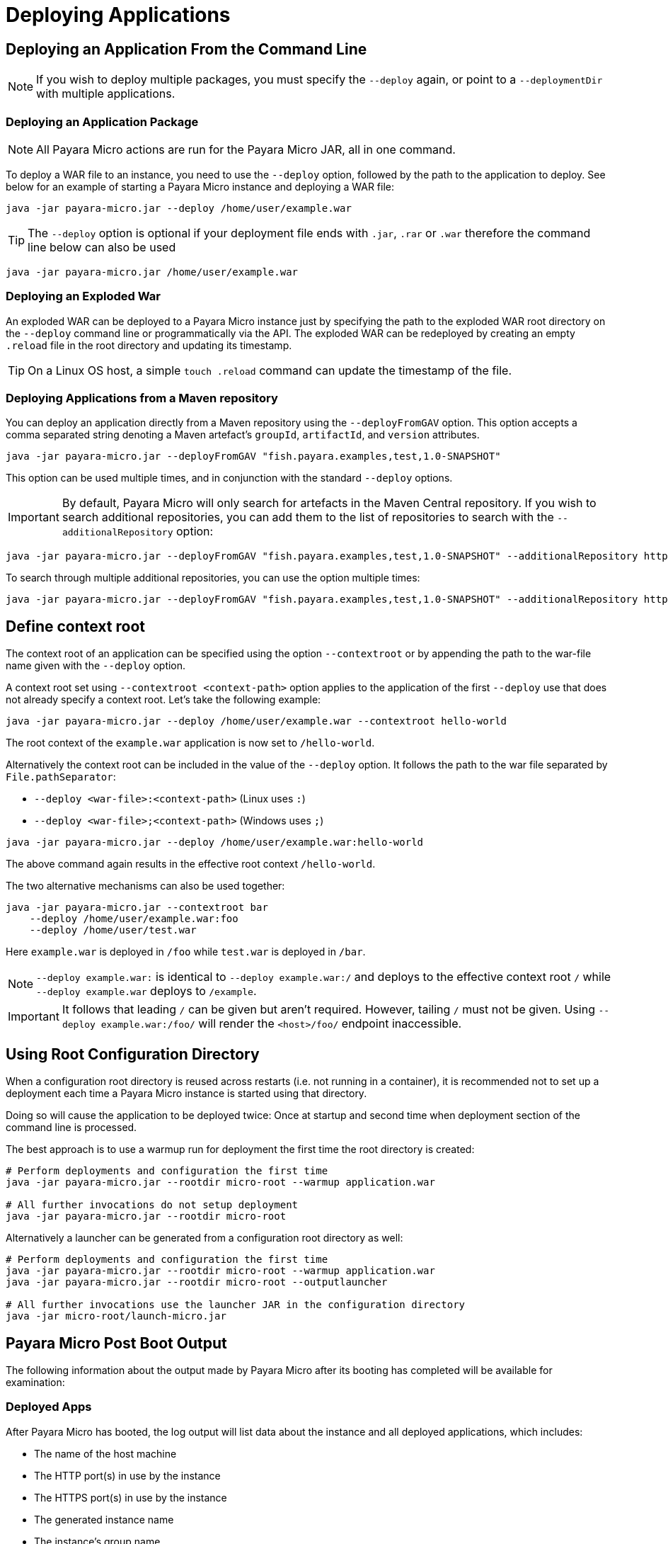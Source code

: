 = Deploying Applications

[[deploying-an-application]]
== Deploying an Application From the Command Line

NOTE: If you wish to deploy multiple packages, you must specify the `--deploy` again, or point to a `--deploymentDir` with multiple applications.

[[deploying-an-application-package]]
=== Deploying an Application Package

NOTE: All Payara Micro actions are run for the Payara Micro JAR, all in one command.

To deploy a WAR file to an instance, you need to use the `--deploy` option, followed by the path to the application to deploy. See below for an example of starting a Payara Micro instance and deploying a WAR file:

[source, shell]
----
java -jar payara-micro.jar --deploy /home/user/example.war
----

TIP: The `--deploy` option is optional if your deployment file ends with `.jar`, `.rar` or `.war` therefore the command line below can also be used

[source, shell]
----
java -jar payara-micro.jar /home/user/example.war
----

[[deploying-an-exploded-war]]
=== Deploying an Exploded War

An exploded WAR can be deployed to a Payara Micro instance just by specifying the path to the exploded WAR root directory on the `--deploy` command line or programmatically via the API. The exploded WAR can be redeployed by creating an empty `.reload`
file in the root directory and updating its timestamp. 

TIP: On a Linux OS host, a simple `touch .reload` command can update the timestamp of the file.

[[deploying-applications-from-a-maven-repository]]
=== Deploying Applications from a Maven repository

You can deploy an application directly from a Maven repository using the `--deployFromGAV` option. This option accepts a comma separated string denoting a Maven artefact's `groupId`, `artifactId`, and `version` attributes.

[source, shell]
----
java -jar payara-micro.jar --deployFromGAV "fish.payara.examples,test,1.0-SNAPSHOT"
----

This option can be used multiple times, and in conjunction with the standard `--deploy` options.

IMPORTANT: By default, Payara Micro will only search for artefacts in the Maven Central repository. If you wish to search additional repositories, you can add them to the list of repositories to search with the `--additionalRepository` option:

[source, shell]
----
java -jar payara-micro.jar --deployFromGAV "fish.payara.examples,test,1.0-SNAPSHOT" --additionalRepository https://maven.java.net/content/repositories/promoted/
----
To search through multiple additional repositories, you can use the option multiple times:

[source, shell]
----
java -jar payara-micro.jar --deployFromGAV "fish.payara.examples,test,1.0-SNAPSHOT" --additionalRepository https://maven.java.net/content/repositories/promoted/ --additionalRepository https://nexus.payara.fish/repository/payara-artifacts
----

[[define-context-root]]
== Define context root

The context root of an application can be specified using the option `--contextroot` or by appending the path to the war-file name given with the `--deploy` option.

A context root set using `--contextroot <context-path>` option applies to the application of the first `--deploy` use that does not already specify a context root. Let's take the following example:

[source, shell]
----
java -jar payara-micro.jar --deploy /home/user/example.war --contextroot hello-world
----

The root context of the `example.war` application is now set to `/hello-world`. 

Alternatively the context root can be included in the value of the `--deploy` option. It follows the path to the war file separated by `File.pathSeparator`:

* `--deploy <war-file>:<context-path>` (Linux uses `:`)
* `--deploy <war-file>;<context-path>` (Windows uses `;`)

[source, shell]
----
java -jar payara-micro.jar --deploy /home/user/example.war:hello-world
----

The above command again results in the effective root context `/hello-world`.

The two alternative mechanisms can also be used together:

[source, shell]
----
java -jar payara-micro.jar --contextroot bar
    --deploy /home/user/example.war:foo 
    --deploy /home/user/test.war 
----

Here `example.war` is deployed in `/foo` while `test.war` is deployed in `/bar`.

NOTE: `--deploy example.war:` is identical to `--deploy example.war:/` and deploys to the effective context root `/` while `--deploy example.war` deploys to `/example`. 

IMPORTANT: It follows that leading `/` can be given but aren't required. However, tailing `/` must not be given. Using `--deploy example.war:/foo/` will render the `<host>/foo/` endpoint inaccessible.

[[using-rootdir]]
== Using Root Configuration Directory

When a configuration root directory is reused across restarts (i.e. not running in a container), it is recommended not to set up a deployment each time a Payara Micro instance is started using that directory.

Doing so will cause the application to be deployed twice: Once at startup and second time when deployment section of the command line is processed.

The best approach is to use a warmup run for deployment the first time the root directory is created:

[source,shell]
----
# Perform deployments and configuration the first time
java -jar payara-micro.jar --rootdir micro-root --warmup application.war

# All further invocations do not setup deployment
java -jar payara-micro.jar --rootdir micro-root
----

Alternatively a launcher can be generated from a configuration root directory as well:

[source,shell]
----
# Perform deployments and configuration the first time
java -jar payara-micro.jar --rootdir micro-root --warmup application.war
java -jar payara-micro.jar --rootdir micro-root --outputlauncher

# All further invocations use the launcher JAR in the configuration directory
java -jar micro-root/launch-micro.jar
----

[[payara-micro-post-boot-output]]
== Payara Micro Post Boot Output

The following information about the output made by Payara Micro after its booting has completed will be available for examination:

[[deployed-apps]]
=== Deployed Apps

After Payara Micro has booted, the log output will list data about the instance and all deployed applications, which includes:

* The name of the host machine
* The HTTP port(s) in use by the instance
* The HTTPS port(s) in use by the instance
* The generated instance name
* The instance's group name
* The Hazelcast member UUID
* A list of all deployed application names and their entry-point URLs

Here is an example of this output:

[source, log]
----
[DATE:TIME+TIMEZONE] [] [INFO] [] [PayaraMicro] [tid: _ThreadID=1 _ThreadName=main] [timeMillis: EPOCHTIME] [levelValue: 800] [[[DATE:TIME+TIMEZONE] [] [INFO] [] [PayaraMicro] [tid: _ThreadID=1 _ThreadName=main] [timeMillis: EPOCHTIME] [levelValue: 800] [[
Instance Configuration
Host: Example-Host
HTTP Port(s): 8080
HTTPS Port(s):
Instance Name: Adjective-Fish
Instance Group: MicroShoal
Hazelcast Member UUID 000a0aa0-000a-0a00-000a-a00000a00aa0
Deployed: ExampleApp01 ( exampleapp01 war /exampleappendpoint1 )
Deployed: ExampleApp02 ( exampleapp02 war /exampleappendpoint2 )
]]

[DATE:TIME+TIMEZONE] [] [INFO] [] [PayaraMicro] [tid: _ThreadID=1 _ThreadName=main] [timeMillis: EPOCHTIME] [levelValue: 800] [[[DATE:TIME+TIMEZONE] [] [INFO] [] [PayaraMicro] [tid: _ThreadID=1 _ThreadName=main] [timeMillis: EPOCHTIME] [levelValue: 800] [[

Payara Micro URLs
http://example:port/exampleappendpoint1
https://example:port/exampleappendpoint1
http://example:port/exampleappendpoint2
https://example:port/exampleappendpoint2
]]
----
